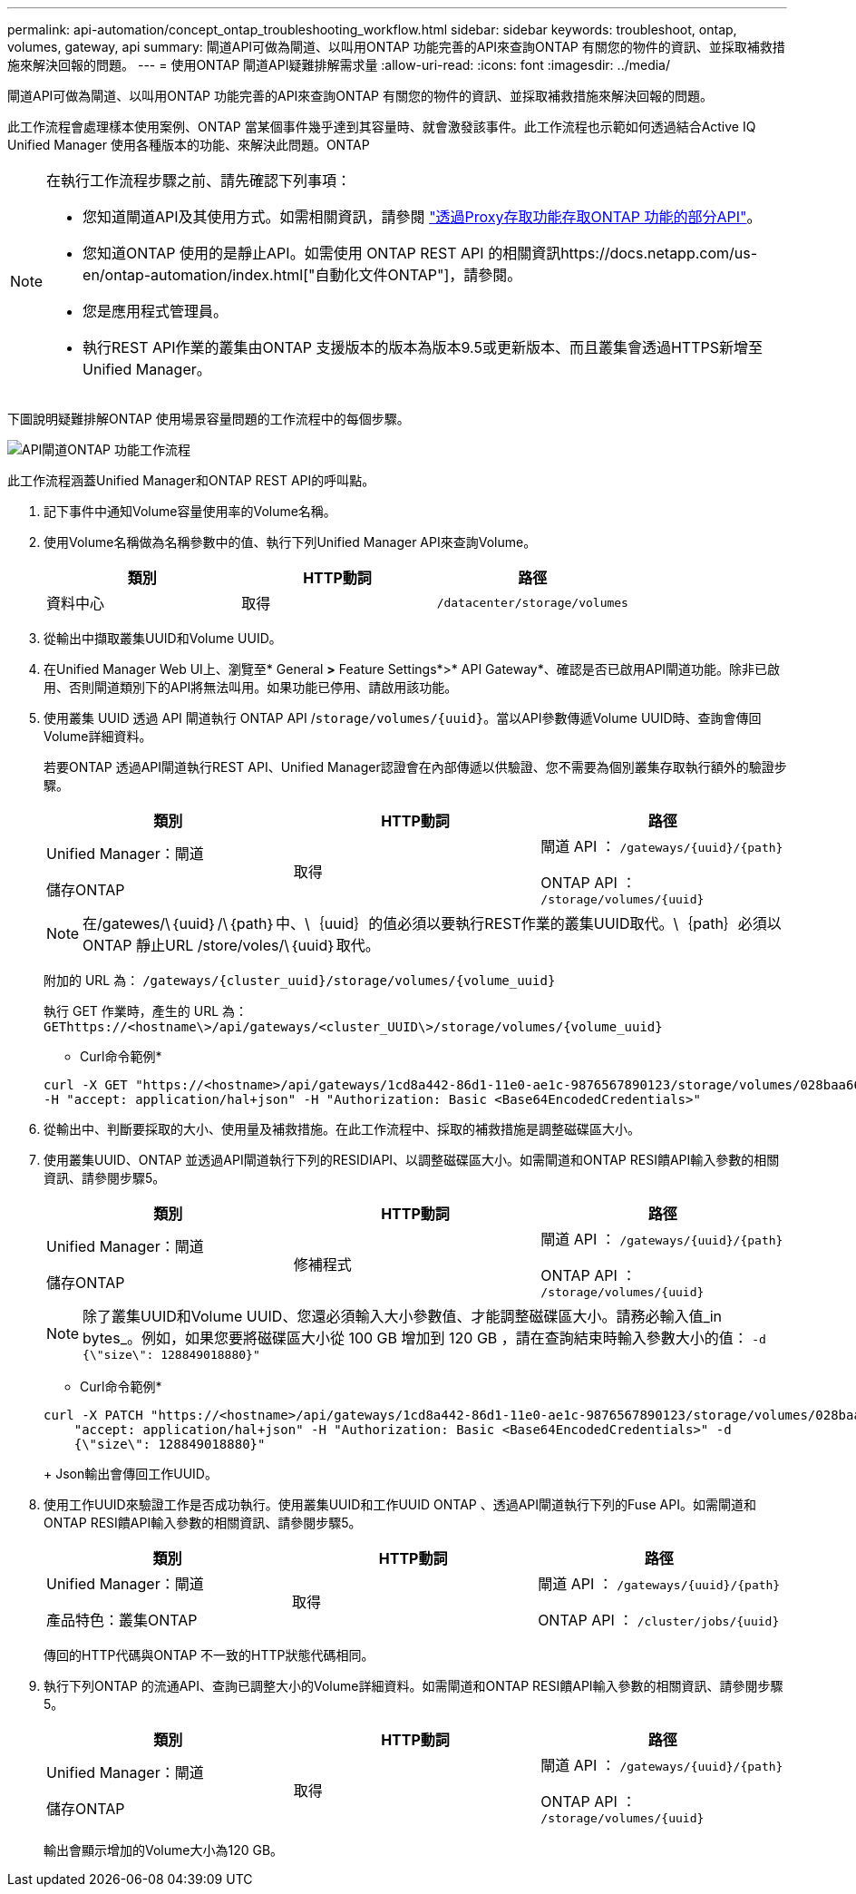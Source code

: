---
permalink: api-automation/concept_ontap_troubleshooting_workflow.html 
sidebar: sidebar 
keywords: troubleshoot, ontap, volumes, gateway, api 
summary: 閘道API可做為閘道、以叫用ONTAP 功能完善的API來查詢ONTAP 有關您的物件的資訊、並採取補救措施來解決回報的問題。 
---
= 使用ONTAP 閘道API疑難排解需求量
:allow-uri-read: 
:icons: font
:imagesdir: ../media/


[role="lead"]
閘道API可做為閘道、以叫用ONTAP 功能完善的API來查詢ONTAP 有關您的物件的資訊、並採取補救措施來解決回報的問題。

此工作流程會處理樣本使用案例、ONTAP 當某個事件幾乎達到其容量時、就會激發該事件。此工作流程也示範如何透過結合Active IQ Unified Manager 使用各種版本的功能、來解決此問題。ONTAP

[NOTE]
====
在執行工作流程步驟之前、請先確認下列事項：

* 您知道閘道API及其使用方式。如需相關資訊，請參閱 link:concept_gateway_apis.html["透過Proxy存取功能存取ONTAP 功能的部分API"]。
* 您知道ONTAP 使用的是靜止API。如需使用 ONTAP REST API 的相關資訊https://docs.netapp.com/us-en/ontap-automation/index.html["自動化文件ONTAP"]，請參閱。
* 您是應用程式管理員。
* 執行REST API作業的叢集由ONTAP 支援版本的版本為版本9.5或更新版本、而且叢集會透過HTTPS新增至Unified Manager。


====
下圖說明疑難排解ONTAP 使用場景容量問題的工作流程中的每個步驟。

image::../media/api_gateway_ontap_workflow.gif[API閘道ONTAP 功能工作流程]

此工作流程涵蓋Unified Manager和ONTAP REST API的呼叫點。

. 記下事件中通知Volume容量使用率的Volume名稱。
. 使用Volume名稱做為名稱參數中的值、執行下列Unified Manager API來查詢Volume。
+
[cols="3*"]
|===
| 類別 | HTTP動詞 | 路徑 


 a| 
資料中心
 a| 
取得
 a| 
`/datacenter/storage/volumes`

|===
. 從輸出中擷取叢集UUID和Volume UUID。
. 在Unified Manager Web UI上、瀏覽至* General *>* Feature Settings*>* API Gateway*、確認是否已啟用API閘道功能。除非已啟用、否則閘道類別下的API將無法叫用。如果功能已停用、請啟用該功能。
. 使用叢集 UUID 透過 API 閘道執行 ONTAP API /`storage/volumes/{uuid}`。當以API參數傳遞Volume UUID時、查詢會傳回Volume詳細資料。
+
若要ONTAP 透過API閘道執行REST API、Unified Manager認證會在內部傳遞以供驗證、您不需要為個別叢集存取執行額外的驗證步驟。

+
[cols="3*"]
|===
| 類別 | HTTP動詞 | 路徑 


 a| 
Unified Manager：閘道

儲存ONTAP
 a| 
取得
 a| 
閘道 API ： `/gateways/\{uuid}/\{path}`

ONTAP API ： `/storage/volumes/\{uuid}`

|===
+
[NOTE]
====
在/gatewes/\｛uuid｝/\｛path｝中、\｛uuid｝的值必須以要執行REST作業的叢集UUID取代。\｛path｝必須以ONTAP 靜止URL /store/voles/\｛uuid｝取代。

====
+
附加的 URL 為： `/gateways/\{cluster_uuid}/storage/volumes/\{volume_uuid}`

+
執行 GET 作業時，產生的 URL 為： `GEThttps://<hostname\>/api/gateways/<cluster_UUID\>/storage/volumes/\{volume_uuid\}`

+
* Curl命令範例*

+
[listing]
----
curl -X GET "https://<hostname>/api/gateways/1cd8a442-86d1-11e0-ae1c-9876567890123/storage/volumes/028baa66-41bd-11e9-81d5-00a0986138f7"
-H "accept: application/hal+json" -H "Authorization: Basic <Base64EncodedCredentials>"
----
. 從輸出中、判斷要採取的大小、使用量及補救措施。在此工作流程中、採取的補救措施是調整磁碟區大小。
. 使用叢集UUID、ONTAP 並透過API閘道執行下列的RESIDIAPI、以調整磁碟區大小。如需閘道和ONTAP RESI饋API輸入參數的相關資訊、請參閱步驟5。
+
[cols="3*"]
|===
| 類別 | HTTP動詞 | 路徑 


 a| 
Unified Manager：閘道

儲存ONTAP
 a| 
修補程式
 a| 
閘道 API ： `/gateways/\{uuid}/\{path}`

ONTAP API ： `/storage/volumes/\{uuid}`

|===
+
[NOTE]
====
除了叢集UUID和Volume UUID、您還必須輸入大小參數值、才能調整磁碟區大小。請務必輸入值_in bytes_。例如，如果您要將磁碟區大小從 100 GB 增加到 120 GB ，請在查詢結束時輸入參數大小的值： `-d {\"size\": 128849018880}"`

====
+
* Curl命令範例*

+
[listing]
----
curl -X PATCH "https://<hostname>/api/gateways/1cd8a442-86d1-11e0-ae1c-9876567890123/storage/volumes/028baa66-41bd-11e9-81d5-00a0986138f7" -H
    "accept: application/hal+json" -H "Authorization: Basic <Base64EncodedCredentials>" -d
    {\"size\": 128849018880}"
----
+
Json輸出會傳回工作UUID。

. 使用工作UUID來驗證工作是否成功執行。使用叢集UUID和工作UUID ONTAP 、透過API閘道執行下列的Fuse API。如需閘道和ONTAP RESI饋API輸入參數的相關資訊、請參閱步驟5。
+
[cols="3*"]
|===
| 類別 | HTTP動詞 | 路徑 


 a| 
Unified Manager：閘道

產品特色：叢集ONTAP
 a| 
取得
 a| 
閘道 API ： `/gateways/\{uuid}/\{path}`

ONTAP API ： `/cluster/jobs/\{uuid}`

|===
+
傳回的HTTP代碼與ONTAP 不一致的HTTP狀態代碼相同。

. 執行下列ONTAP 的流通API、查詢已調整大小的Volume詳細資料。如需閘道和ONTAP RESI饋API輸入參數的相關資訊、請參閱步驟5。
+
[cols="3*"]
|===
| 類別 | HTTP動詞 | 路徑 


 a| 
Unified Manager：閘道

儲存ONTAP
 a| 
取得
 a| 
閘道 API ： `/gateways/\{uuid}/\{path}`

ONTAP API ： `/storage/volumes/\{uuid}`

|===
+
輸出會顯示增加的Volume大小為120 GB。


